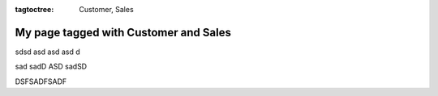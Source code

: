 :tagtoctree: Customer, Sales

My page tagged with Customer and Sales
======================================

sdsd asd 
asd asd d

sad sadD ASD sadSD

DSFSADFSADF